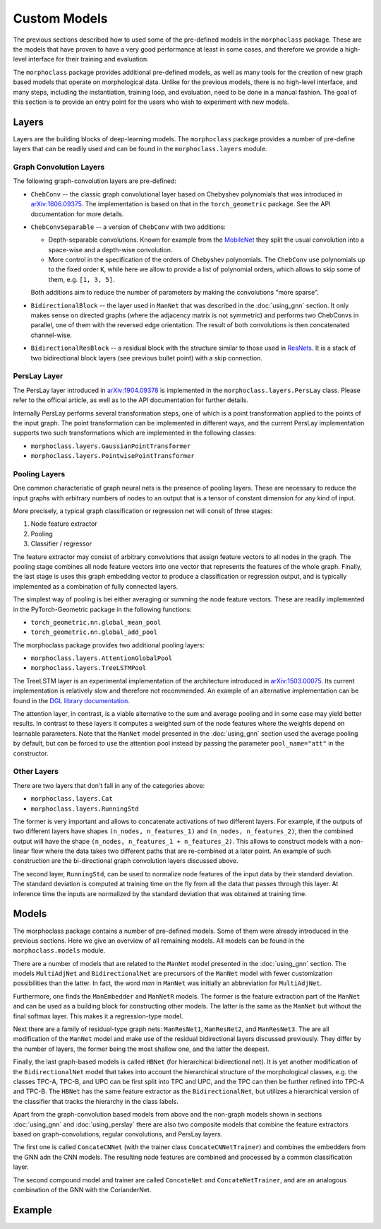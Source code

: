 Custom Models
=============

The previous sections described how to used some of the pre-defined models in the
``morphoclass`` package. These are the models that have proven to have a very good
performance at least in some cases, and therefore we provide a high-level interface
for their training and evaluation.

The ``morphoclass`` package provides additional pre-defined models, as well as many
tools for the creation of new graph based models that operate on morphological data.
Unlike for the previous models, there is no high-level interface, and many steps,
including the instantiation, training loop, and evaluation, need to be done in a
manual fashion. The goal of this section is to provide an entry point for the users
who wish to experiment with new models.

Layers
------
Layers are the building blocks of deep-learning models. The ``morphoclass`` package
provides a number of pre-define layers that can be readily used and can be found
in the ``morphoclass.layers`` module.

Graph Convolution Layers
........................
The following graph-convolution layers are pre-defined:

- ``ChebConv`` -- the classic graph convolutional layer based on Chebyshev polynomials
  that was introduced in `arXiv:1606.09375 <https://arxiv.org/abs/1606.09375>`__. The
  implementation is based on that in the ``torch_geometric`` package. See the API
  documentation for more details.
- ``ChebConvSeparable`` -- a version of ``ChebConv`` with two additions:

  - Depth-separable convolutions. Known for example from the
    `MobileNet <https://arxiv.org/abs/1704.04861>`__ they split the usual convolution
    into a space-wise and a depth-wise convolution.
  - More control in the specification of the orders of Chebyshev polynomials. The
    ``ChebConv`` use polynomials up to the fixed order ``K``, while here we allow
    to provide a list of polynomial orders, which allows to skip some of them,
    e.g. ``[1, 3, 5]``.

  Both additions aim to reduce the number of parameters by making the convolutions "more sparse".

- ``BidirectionalBlock`` -- the layer used in ``ManNet`` that was described in the :doc:`using_gnn`
  section. It only makes sense on directed graphs (where the adjacency matrix is not symmetric)
  and performs two ChebConvs in parallel, one of them with the reversed edge orientation. The
  result of both convolutions is then concatenated channel-wise.
- ``BidirectionalResBlock`` -- a residual block with the structure similar to those used in
  `ResNets <https://arxiv.org/abs/1512.03385>`__. It is a stack of two bidirectional block layers
  (see previous bullet point) with a skip connection.

PersLay Layer
.............
The PersLay layer introduced in `arXiv:1904.09378 <https://arxiv.org/abs/1904.09378>`__
is implemented in the ``morphoclass.layers.PersLay`` class. Please refer to the
official article, as well as to the API documentation for further details.

Internally PersLay performs several transformation steps, one of which is
a point transformation applied to the points of the input graph. The point
transformation can be implemented in different ways, and the current PersLay
implementation supports two such transformations which are implemented
in the following classes:

- ``morphoclass.layers.GaussianPointTransformer``
- ``morphoclass.layers.PointwisePointTransformer``

Pooling Layers
..............

One common characteristic of graph neural nets is the presence of
pooling layers. These are necessary to reduce the input graphs with
arbitrary numbers of nodes to an output that is a tensor of constant
dimension for any kind of input.

More precisely, a typical graph classification or regression net will
consit of three stages:

1. Node feature extractor
2. Pooling
3. Classifier / regressor

The feature extractor may consist of arbitrary convolutions that assign feature
vectors to all nodes in the graph. The pooling stage combines all node
feature vectors into one vector that represents the features of the whole graph.
Finally, the last stage is uses this graph embedding vector to produce
a classification or regression output, and is typically implemented as a
combination of fully connected layers.

The simplest way of pooling is bei either averaging or summing the
node feature vectors. These are readily implemented in the PyTorch-Geometric
package in the following functions:

- ``torch_geometric.nn.global_mean_pool``
- ``torch_geometric.nn.global_add_pool``

The morphoclass package provides two additional pooling layers:

- ``morphoclass.layers.AttentionGlobalPool``
- ``morphoclass.layers.TreeLSTMPool``

The TreeLSTM layer is an experimental implementation of the architecture introduced in
`arXiv:1503.00075 <https://arxiv.org/abs/1503.00075>`__. Its current implementation is
relatively slow and therefore not recommended. An example of an alternative implementation
can be found in the
`DGL library documentation <https://docs.dgl.ai/tutorials/models/2_small_graph/3_tree-lstm.html>`__.

The attention layer, in contrast, is a viable alternative to the sum and average pooling and
in some case may yield better results. In contrast to these layers it computes a weighted
sum of the node features where the weights depend on learnable parameters. Note that the
``ManNet`` model presented in the :doc:`using_gnn` section used the average pooling by default, but
can be forced to use the attention pool instead by passing the parameter ``pool_name="att"``
in the constructor.

Other Layers
............

There are two layers that don't fall in any of the categories above:

- ``morphoclass.layers.Cat``
- ``morphoclass.layers.RunningStd``

The former is very important and allows to concatenate activations of two different layers.
For example, if the outputs of two different layers have shapes ``(n_nodes, n_features_1)``
and ``(n_nodes, n_features_2)``, then the combined output will have the shape
``(n_nodes, n_features_1 + n_features_2)``. This allows to construct models with a non-linear
flow where the data takes two different paths that are re-combined at a later point. An
example of such construction are the bi-directional graph convolution layers discussed above.

The second layer, ``RunningStd``, can be used to normalize node features of the input data
by their standard deviation. The standard deviation is computed at training time on the fly
from all the data that passes through this layer. At inference time the inputs are normalized
by the standard deviation that was obtained at training time.

Models
------
The morphoclass package contains a number of pre-defined models. Some of them were already
introduced in the previous sections. Here we give an overview of all remaining models.
All models can be found in the ``morphoclass.models`` module.

There are a number of models that are related to the ``ManNet`` model presented in the
:doc:`using_gnn` section. The models ``MultiAdjNet`` and ``BidirectionalNet`` are precursors
of the ``ManNet`` model with fewer customization possibilities than the latter. In fact,
the word `man` in ``ManNet`` was initially an abbreviation for ``MultiAdjNet``.

Furthermore, one finds the ``ManEmbedder`` and ``ManNetR`` models. The former is the feature
extraction part of the ``ManNet`` and can be used as a building block for constructing other models.
The latter is the same as the ``ManNet`` but without the final softmax layer. This makes it
a regression-type model.

Next there are a family of residual-type graph nets: ``ManResNet1``, ``ManResNet2``, and
``ManResNet3``. The are all modification of the ``ManNet`` model and make use of the
residual bidirectional layers discussed previously. They differ by the number of layers,
the former being the most shallow one, and the latter the deepest.

Finally, the last graph-based models is called ``HBNet`` (for hierarchical bidirectional net).
It is yet another modification of the ``BidirectionalNet`` model that takes into account
the hierarchical structure of the morphological classes, e.g. the classes TPC-A, TPC-B, and UPC
can be first split into TPC and UPC, and the TPC can then be further refined into TPC-A and TPC-B.
The ``HBNet`` has the same feature extractor as the ``BidirectionalNet``, but utilizes a
hierarchical version of the classifier that tracks the hierarchy in the class labels.

Apart from the graph-convolution based models from above and the non-graph models shown in
sections :doc:`using_gnn` and :doc:`using_perslay` there are also two composite models that combine the
feature extractors based on graph-convolutions, regular convolutions, and PersLay layers.

The first one is called ``ConcateCNNet`` (with the trainer class ``ConcateCNNetTrainer``) and
combines the embedders from the GNN adn the CNN models. The resulting node features are combined
and processed by a common classification layer.

The second compound model and trainer are called ``ConcateNet`` and ``ConcateNetTrainer``, and are
an analogous combination of the GNN with the CorianderNet.

Example
-------
